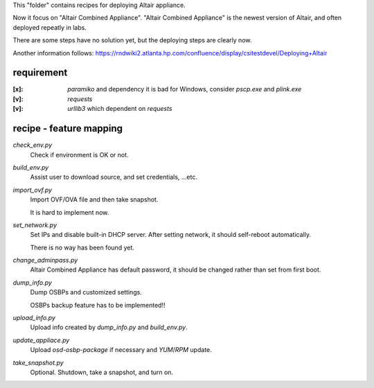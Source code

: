 This "folder" contains recipes for deploying Altair appliance.

Now it focus on "Altair Combined Appliance".
"Altair Combined Appliance" is the newest version of Altair,
and often deployed repeatly in labs.

There are some steps have no solution yet,
but the deploying steps are clearly now.

Another information follows: https://rndwiki2.atlanta.hp.com/confluence/display/csitestdevel/Deploying+Altair


requirement
-----------

:[x]: `paramiko` and dependency
      it is bad for Windows, consider `pscp.exe` and `plink.exe`

:[v]: `requests`

:[v]: `urllib3`
      which dependent on `requests` 


recipe - feature mapping
------------------------

`check_env.py`
    Check if environment is OK or not.

`build_env.py`
    Assist user to download source, and set credentials, ...etc.

`import_ovf.py`
    Import OVF/OVA file and then take snapshot.

    It is hard to implement now.

`set_network.py`
    Set IPs and disable built-in DHCP server.
    After setting network, it should self-reboot automatically.

    There is no way has been found yet.

`change_adminpass.py`
    Altair Combined Appliance has default password,
    it should be changed rather than set from first boot.

`dump_info.py`
    Dump OSBPs and customized settings.

    OSBPs backup feature has to be implemented!!

`upload_info.py`
    Upload info created by `dump_info.py` and `build_env.py`.

`update_appliace.py`
    Upload `osd-osbp-package` if necessary and `YUM`/`RPM` update.

`take_snapshot.py`
    Optional. Shutdown, take a snapshot, and turn on.

